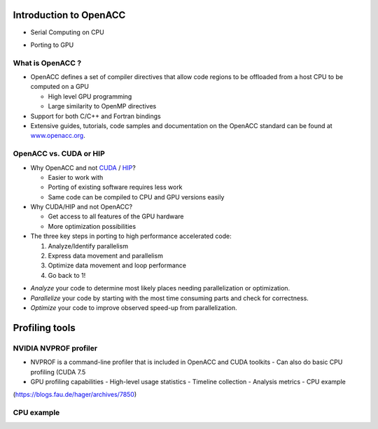 .. _openacc-profiling:

Introduction to OpenACC
=======================

- Serial Computing on CPU

.. image:: img/serial_openaccc.png

- Porting to GPU

.. image:: img/parallel_openacc.png

What is OpenACC ?
-----------------

-  OpenACC defines a set of compiler directives that allow code regions
   to be offloaded from a host CPU to be computed on a GPU

   -  High level GPU programming
   -  Large similarity to OpenMP directives

-  Support for both C/C++ and Fortran bindings
-  Extensive guides, tutorials, code samples and documentation on the OpenACC standard
   can be found at `www.openacc.org <http://www.openacc.org>`_.

OpenACC vs. CUDA or HIP
-----------------------

-  Why OpenACC and not `CUDA <https://en.wikipedia.org/wiki/CUDA>`_ / `HIP <https://en.wikipedia.org/wiki/GPUOpen#AMD_Boltzmann_Initiative>`_?

   -  Easier to work with
   -  Porting of existing software requires less work
   -  Same code can be compiled to CPU and GPU versions easily

-  Why CUDA/HIP and not OpenACC?

   -  Get access to all features of the GPU hardware
   -  More optimization possibilities



-  The three key steps in porting to high performance accelerated code:

   1. Analyze/Identify parallelism
   2. Express data movement and parallelism
   3. Optimize data movement and loop performance
   4. Go back to 1!

.. image:: img/development-cycle.png

- *Analyze* your code to determine most likely places needing parallelization or optimization.

- *Parallelize* your code by starting with the most time consuming parts and check for correctness.

- *Optimize* your code to improve observed speed-up from parallelization.

.. - One should generally start the process at the top with the analyze step. For complex applications, it's useful to have a profiling tool available to learn where your application is spending its execution time and to focus your efforts there.  Since our example code is quite a bit simpler than a full application, we'll skip profiling the code and simply analyze the code by reading it


Profiling tools
===============

NVIDIA NVPROF profiler
----------------------

- NVPROF is a command-line profiler that is included in OpenACC and CUDA toolkits
  - Can also do basic CPU profiling (CUDA 7.5 
- GPU profiling capabilities
  - High-level usage statistics
  - Timeline collection
  - Analysis metrics
  - CPU example


.. image:: img/himeno_stencil.png

(https://blogs.fau.de/hager/archives/7850)

.. image:: img/multigrid.png


CPU example
-----------

.. code:: bash
   $ nvprof --cpu-profiling on --cpu-profiling-mode top-down ./cg



